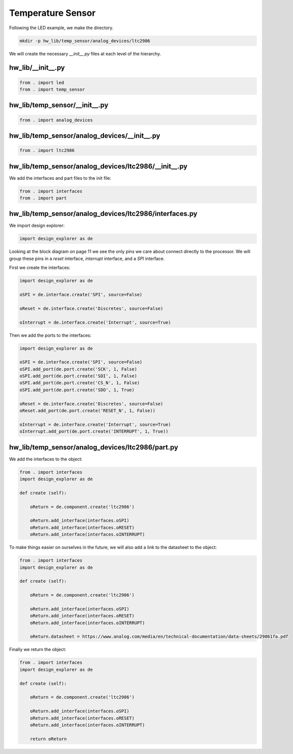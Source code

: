 Temperature Sensor
------------------

Following the LED example, we make the directory.

.. code-block:: bash

    mkdir -p hw_lib/temp_sensor/analog_devices/ltc2986

We will create the necessary *__init__.py* files at each level of the hierarchy.

hw_lib/__init__.py
^^^^^^^^^^^^^^^^^^

.. code-block:: python

   from . import led
   from . import temp_sensor

hw_lib/temp_sensor/__init__.py
^^^^^^^^^^^^^^^^^^^^^^^^^^^^^^

.. code-block:: python

   from . import analog_devices

hw_lib/temp_sensor/analog_devices/__init__.py
^^^^^^^^^^^^^^^^^^^^^^^^^^^^^^^^^^^^^^^^^^^^^

.. code-block:: python

   from . import ltc2986

hw_lib/temp_sensor/analog_devices/ltc2986/__init__.py
^^^^^^^^^^^^^^^^^^^^^^^^^^^^^^^^^^^^^^^^^^^^^^^^^^^^^

We add the interfaces and part files to the init file:

.. code-block:: python

   from . import interfaces
   from . import part

hw_lib/temp_sensor/analog_devices/ltc2986/interfaces.py
^^^^^^^^^^^^^^^^^^^^^^^^^^^^^^^^^^^^^^^^^^^^^^^^^^^^^^^

We import design explorer:

.. code-block:: python

   import design_explorer as de

Looking at the block diagram on page 11 we see the only pins we care about connect directly to the processor.
We will group these pins in a *reset* interface, *interrupt* interface, and a *SPI* interface.

First we create the interfaces:

.. code-block:: python

   import design_explorer as de
   
   oSPI = de.interface.create('SPI', source=False)
   
   oReset = de.interface.create('Discretes', source=False)

   oInterrupt = de.interface.create('Interrupt', source=True)

Then we add the ports to the interfaces:

.. code-block:: python

   import design_explorer as de
   
   oSPI = de.interface.create('SPI', source=False)
   oSPI.add_port(de.port.create('SCK', 1, False)
   oSPI.add_port(de.port.create('SDI', 1, False)
   oSPI.add_port(de.port.create('CS_N', 1, False)
   oSPI.add_port(de.port.create('SDO', 1, True)
 
   oReset = de.interface.create('Discretes', source=False)
   oReset.add_port(de.port.create('RESET_N', 1, False))

   oInterrupt = de.interface.create('Interrupt', source=True)
   oInterrupt.add_port(de.port.create('INTERRUPT', 1, True))

hw_lib/temp_sensor/analog_devices/ltc2986/part.py
^^^^^^^^^^^^^^^^^^^^^^^^^^^^^^^^^^^^^^^^^^^^^^^^^

We add the interfaces to the object:

.. code-block:: python

    from . import interfaces
    import design_explorer as de
    
    def create (self):
    
        oReturn = de.component.create('ltc2986')
    
        oReturn.add_interface(interfaces.oSPI)
        oReturn.add_interface(interfaces.oRESET)
        oReturn.add_interface(interfaces.oINTERRUPT)

To make things easier on ourselves in the future, we will also add a link to the datasheet to the object:

.. code-block:: python

    from . import interfaces
    import design_explorer as de
    
    def create (self):
    
        oReturn = de.component.create('ltc2986')
    
        oReturn.add_interface(interfaces.oSPI)
        oReturn.add_interface(interfaces.oRESET)
        oReturn.add_interface(interfaces.oINTERRUPT)

        oReturn.datasheet = https://www.analog.com/media/en/technical-documentation/data-sheets/29861fa.pdf

Finally we return the object:

.. code-block:: python

    from . import interfaces
    import design_explorer as de
    
    def create (self):

        oReturn = de.component.create('ltc2986')
    
        oReturn.add_interface(interfaces.oSPI)
        oReturn.add_interface(interfaces.oRESET)
        oReturn.add_interface(interfaces.oINTERRUPT)

        return oReturn

